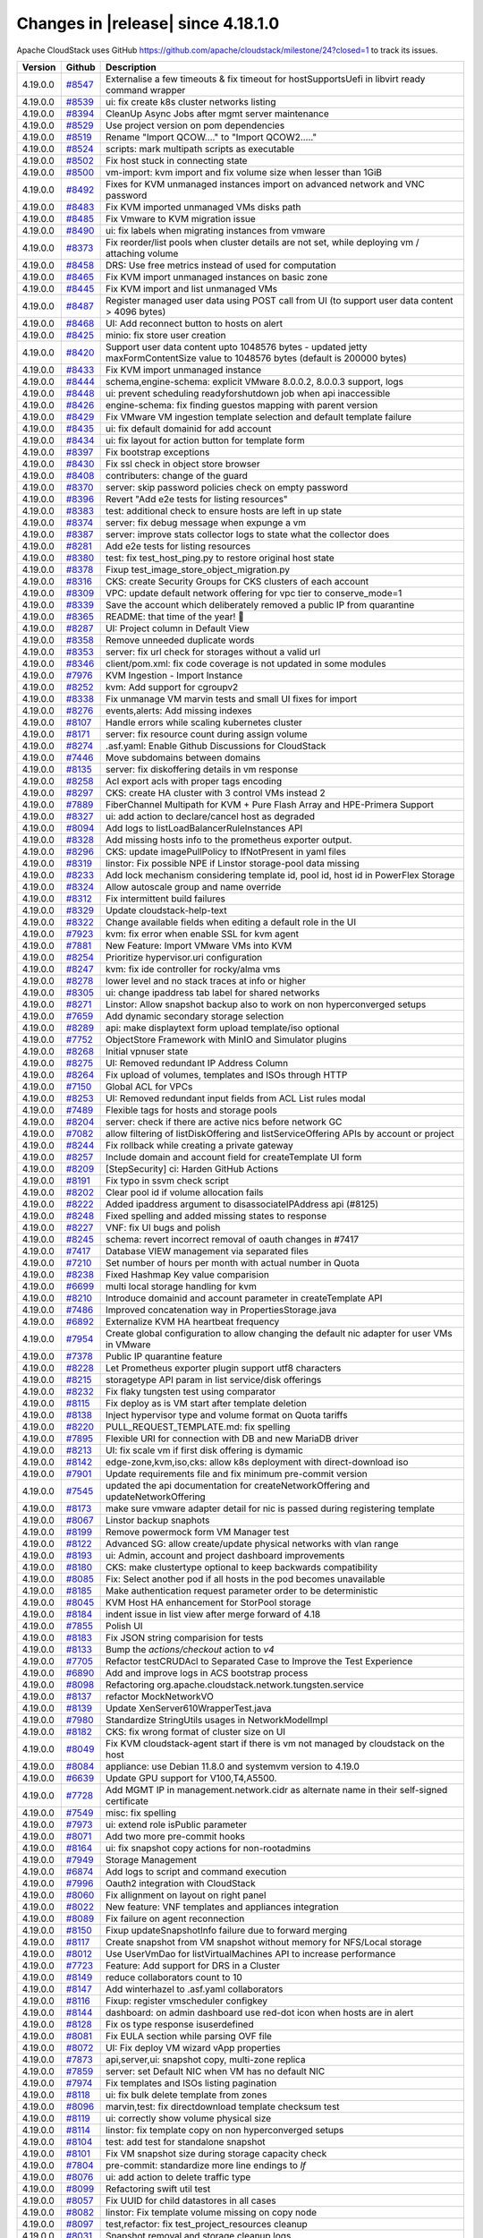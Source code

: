 .. Licensed to the Apache Software Foundation (ASF) under one
   or more contributor license agreements.  See the NOTICE file
   distributed with this work for additional information#
   regarding copyright ownership.  The ASF licenses this file
   to you under the Apache License, Version 2.0 (the
   "License"); you may not use this file except in compliance
   with the License.  You may obtain a copy of the License at
   http://www.apache.org/licenses/LICENSE-2.0
   Unless required by applicable law or agreed to in writing,
   software distributed under the License is distributed on an
   "AS IS" BASIS, WITHOUT WARRANTIES OR CONDITIONS OF ANY
   KIND, either express or implied.  See the License for the
   specific language governing permissions and limitations
   under the License.


Changes in |release| since 4.18.1.0
===================================

Apache CloudStack uses GitHub https://github.com/apache/cloudstack/milestone/24?closed=1
to track its issues.


.. cssclass:: table-striped table-bordered table-hover


+-------------------------+----------+-------------------------------------------------------+
| Version                 | Github   | Description                                           |
+=========================+==========+=======================================================+
| 4.19.0.0                | `#8547`_ | Externalise a few timeouts & fix timeout for          |
|                         |          | hostSupportsUefi in libvirt ready command wrapper     |
+-------------------------+----------+-------------------------------------------------------+
| 4.19.0.0                | `#8539`_ | ui: fix create k8s cluster networks listing           |
+-------------------------+----------+-------------------------------------------------------+
| 4.19.0.0                | `#8394`_ | CleanUp Async Jobs after mgmt server maintenance      |
+-------------------------+----------+-------------------------------------------------------+
| 4.19.0.0                | `#8529`_ | Use project version on pom dependencies               |
+-------------------------+----------+-------------------------------------------------------+
| 4.19.0.0                | `#8519`_ | Rename "Import QCOW...." to "Import QCOW2....."       |
+-------------------------+----------+-------------------------------------------------------+
| 4.19.0.0                | `#8524`_ | scripts: mark multipath scripts as executable         |
+-------------------------+----------+-------------------------------------------------------+
| 4.19.0.0                | `#8502`_ | Fix host stuck in connecting state                    |
+-------------------------+----------+-------------------------------------------------------+
| 4.19.0.0                | `#8500`_ | vm-import: kvm import and fix volume size when lesser |
|                         |          | than 1GiB                                             |
+-------------------------+----------+-------------------------------------------------------+
| 4.19.0.0                | `#8492`_ | Fixes for KVM unmanaged instances import on advanced  |
|                         |          | network and VNC password                              |
+-------------------------+----------+-------------------------------------------------------+
| 4.19.0.0                | `#8483`_ | Fix KVM imported unmanaged VMs disks path             |
+-------------------------+----------+-------------------------------------------------------+
| 4.19.0.0                | `#8485`_ | Fix Vmware to KVM migration issue                     |
+-------------------------+----------+-------------------------------------------------------+
| 4.19.0.0                | `#8490`_ | ui: fix labels when migrating instances from vmware   |
+-------------------------+----------+-------------------------------------------------------+
| 4.19.0.0                | `#8373`_ | Fix reorder/list pools when cluster details are not   |
|                         |          | set, while deploying vm / attaching volume            |
+-------------------------+----------+-------------------------------------------------------+
| 4.19.0.0                | `#8458`_ | DRS: Use free metrics instead of used for computation |
+-------------------------+----------+-------------------------------------------------------+
| 4.19.0.0                | `#8465`_ | Fix KVM import unmanaged instances on basic zone      |
+-------------------------+----------+-------------------------------------------------------+
| 4.19.0.0                | `#8445`_ | Fix KVM import and list unmanaged VMs                 |
+-------------------------+----------+-------------------------------------------------------+
| 4.19.0.0                | `#8487`_ | Register managed user data using POST call from UI    |
|                         |          | (to support user data content > 4096 bytes)           |
+-------------------------+----------+-------------------------------------------------------+
| 4.19.0.0                | `#8468`_ | UI: Add reconnect button to hosts on alert            |
+-------------------------+----------+-------------------------------------------------------+
| 4.19.0.0                | `#8425`_ | minio: fix store user creation                        |
+-------------------------+----------+-------------------------------------------------------+
| 4.19.0.0                | `#8420`_ | Support user data content upto 1048576 bytes -        |
|                         |          | updated jetty maxFormContentSize value to 1048576     |
|                         |          | bytes (default is 200000 bytes)                       |
+-------------------------+----------+-------------------------------------------------------+
| 4.19.0.0                | `#8433`_ | Fix KVM import unmanaged instance                     |
+-------------------------+----------+-------------------------------------------------------+
| 4.19.0.0                | `#8444`_ | schema,engine-schema: explicit VMware 8.0.0.2,        |
|                         |          | 8.0.0.3 support, logs                                 |
+-------------------------+----------+-------------------------------------------------------+
| 4.19.0.0                | `#8448`_ | ui: prevent scheduling readyforshutdown job when api  |
|                         |          | inaccessible                                          |
+-------------------------+----------+-------------------------------------------------------+
| 4.19.0.0                | `#8426`_ | engine-schema: fix finding guestos mapping with       |
|                         |          | parent version                                        |
+-------------------------+----------+-------------------------------------------------------+
| 4.19.0.0                | `#8429`_ | Fix VMware VM ingestion template selection and        |
|                         |          | default template failure                              |
+-------------------------+----------+-------------------------------------------------------+
| 4.19.0.0                | `#8435`_ | ui: fix default domainid for add account              |
+-------------------------+----------+-------------------------------------------------------+
| 4.19.0.0                | `#8434`_ | ui: fix layout for action button for template form    |
+-------------------------+----------+-------------------------------------------------------+
| 4.19.0.0                | `#8397`_ | Fix bootstrap exceptions                              |
+-------------------------+----------+-------------------------------------------------------+
| 4.19.0.0                | `#8430`_ | Fix ssl check in object store browser                 |
+-------------------------+----------+-------------------------------------------------------+
| 4.19.0.0                | `#8408`_ | contributers: change of the guard                     |
+-------------------------+----------+-------------------------------------------------------+
| 4.19.0.0                | `#8370`_ | server: skip password policies check on empty         |
|                         |          | password                                              |
+-------------------------+----------+-------------------------------------------------------+
| 4.19.0.0                | `#8396`_ | Revert "Add e2e tests for listing resources"          |
+-------------------------+----------+-------------------------------------------------------+
| 4.19.0.0                | `#8383`_ | test: additional check to ensure hosts are left in up |
|                         |          | state                                                 |
+-------------------------+----------+-------------------------------------------------------+
| 4.19.0.0                | `#8374`_ | server: fix debug message when expunge a vm           |
+-------------------------+----------+-------------------------------------------------------+
| 4.19.0.0                | `#8387`_ | server: improve stats collector logs to state what    |
|                         |          | the collector does                                    |
+-------------------------+----------+-------------------------------------------------------+
| 4.19.0.0                | `#8281`_ | Add e2e tests for listing resources                   |
+-------------------------+----------+-------------------------------------------------------+
| 4.19.0.0                | `#8380`_ | test: fix test_host_ping.py to restore original host  |
|                         |          | state                                                 |
+-------------------------+----------+-------------------------------------------------------+
| 4.19.0.0                | `#8378`_ | Fixup test_image_store_object_migration.py            |
+-------------------------+----------+-------------------------------------------------------+
| 4.19.0.0                | `#8316`_ | CKS: create Security Groups for CKS clusters of each  |
|                         |          | account                                               |
+-------------------------+----------+-------------------------------------------------------+
| 4.19.0.0                | `#8309`_ | VPC: update default network offering for vpc tier to  |
|                         |          | conserve_mode=1                                       |
+-------------------------+----------+-------------------------------------------------------+
| 4.19.0.0                | `#8339`_ | Save the account which deliberately removed a public  |
|                         |          | IP from quarantine                                    |
+-------------------------+----------+-------------------------------------------------------+
| 4.19.0.0                | `#8365`_ | README: that time of the year! 🎄                     |
+-------------------------+----------+-------------------------------------------------------+
| 4.19.0.0                | `#8287`_ | UI: Project column in Default View                    |
+-------------------------+----------+-------------------------------------------------------+
| 4.19.0.0                | `#8358`_ | Remove unneeded duplicate words                       |
+-------------------------+----------+-------------------------------------------------------+
| 4.19.0.0                | `#8353`_ | server: fix url check for storages without a valid    |
|                         |          | url                                                   |
+-------------------------+----------+-------------------------------------------------------+
| 4.19.0.0                | `#8346`_ | client/pom.xml: fix code coverage is not updated in   |
|                         |          | some modules                                          |
+-------------------------+----------+-------------------------------------------------------+
| 4.19.0.0                | `#7976`_ | KVM Ingestion - Import Instance                       |
+-------------------------+----------+-------------------------------------------------------+
| 4.19.0.0                | `#8252`_ | kvm: Add support for cgroupv2                         |
+-------------------------+----------+-------------------------------------------------------+
| 4.19.0.0                | `#8338`_ | Fix unmanage VM marvin tests and small UI fixes for   |
|                         |          | import                                                |
+-------------------------+----------+-------------------------------------------------------+
| 4.19.0.0                | `#8276`_ | events,alerts: Add missing indexes                    |
+-------------------------+----------+-------------------------------------------------------+
| 4.19.0.0                | `#8107`_ | Handle errors while scaling kubernetes cluster        |
+-------------------------+----------+-------------------------------------------------------+
| 4.19.0.0                | `#8171`_ | server: fix resource count during assign volume       |
+-------------------------+----------+-------------------------------------------------------+
| 4.19.0.0                | `#8274`_ | .asf.yaml: Enable Github Discussions for CloudStack   |
+-------------------------+----------+-------------------------------------------------------+
| 4.19.0.0                | `#7446`_ | Move subdomains between domains                       |
+-------------------------+----------+-------------------------------------------------------+
| 4.19.0.0                | `#8135`_ | server: fix diskoffering details in vm response       |
+-------------------------+----------+-------------------------------------------------------+
| 4.19.0.0                | `#8258`_ | Acl export acls with proper tags encoding             |
+-------------------------+----------+-------------------------------------------------------+
| 4.19.0.0                | `#8297`_ | CKS: create HA cluster with 3 control VMs instead 2   |
+-------------------------+----------+-------------------------------------------------------+
| 4.19.0.0                | `#7889`_ | FiberChannel Multipath for KVM + Pure Flash Array and |
|                         |          | HPE-Primera Support                                   |
+-------------------------+----------+-------------------------------------------------------+
| 4.19.0.0                | `#8327`_ | ui: add action to declare/cancel host as degraded     |
+-------------------------+----------+-------------------------------------------------------+
| 4.19.0.0                | `#8094`_ | Add logs to listLoadBalancerRuleInstances API         |
+-------------------------+----------+-------------------------------------------------------+
| 4.19.0.0                | `#8328`_ | Add missing hosts info to the prometheus exporter     |
|                         |          | output.                                               |
+-------------------------+----------+-------------------------------------------------------+
| 4.19.0.0                | `#8296`_ | CKS: update imagePullPolicy to IfNotPresent in yaml   |
|                         |          | files                                                 |
+-------------------------+----------+-------------------------------------------------------+
| 4.19.0.0                | `#8319`_ | linstor: Fix possible NPE if Linstor storage-pool     |
|                         |          | data missing                                          |
+-------------------------+----------+-------------------------------------------------------+
| 4.19.0.0                | `#8233`_ | Add lock mechanism considering template id, pool id,  |
|                         |          | host id in PowerFlex Storage                          |
+-------------------------+----------+-------------------------------------------------------+
| 4.19.0.0                | `#8324`_ | Allow autoscale group and name override               |
+-------------------------+----------+-------------------------------------------------------+
| 4.19.0.0                | `#8312`_ | Fix intermittent build failures                       |
+-------------------------+----------+-------------------------------------------------------+
| 4.19.0.0                | `#8329`_ | Update cloudstack-help-text                           |
+-------------------------+----------+-------------------------------------------------------+
| 4.19.0.0                | `#8322`_ | Change available fields when editing a default role   |
|                         |          | in the UI                                             |
+-------------------------+----------+-------------------------------------------------------+
| 4.19.0.0                | `#7923`_ | kvm: fix error when enable SSL for kvm agent          |
+-------------------------+----------+-------------------------------------------------------+
| 4.19.0.0                | `#7881`_ | New Feature: Import VMware VMs into KVM               |
+-------------------------+----------+-------------------------------------------------------+
| 4.19.0.0                | `#8254`_ | Prioritize hypervisor.uri configuration               |
+-------------------------+----------+-------------------------------------------------------+
| 4.19.0.0                | `#8247`_ | kvm: fix ide controller for rocky/alma vms            |
+-------------------------+----------+-------------------------------------------------------+
| 4.19.0.0                | `#8278`_ | lower level and no stack traces at info or higher     |
+-------------------------+----------+-------------------------------------------------------+
| 4.19.0.0                | `#8305`_ | ui: change ipaddress tab label for shared networks    |
+-------------------------+----------+-------------------------------------------------------+
| 4.19.0.0                | `#8271`_ | Linstor: Allow snapshot backup also to work on non    |
|                         |          | hyperconverged setups                                 |
+-------------------------+----------+-------------------------------------------------------+
| 4.19.0.0                | `#7659`_ | Add dynamic secondary storage selection               |
+-------------------------+----------+-------------------------------------------------------+
| 4.19.0.0                | `#8289`_ | api: make displaytext form upload template/iso        |
|                         |          | optional                                              |
+-------------------------+----------+-------------------------------------------------------+
| 4.19.0.0                | `#7752`_ | ObjectStore Framework with MinIO and Simulator        |
|                         |          | plugins                                               |
+-------------------------+----------+-------------------------------------------------------+
| 4.19.0.0                | `#8268`_ | Initial vpnuser state                                 |
+-------------------------+----------+-------------------------------------------------------+
| 4.19.0.0                | `#8275`_ | UI: Removed redundant IP Address Column               |
+-------------------------+----------+-------------------------------------------------------+
| 4.19.0.0                | `#8264`_ | Fix upload of volumes, templates and ISOs through     |
|                         |          | HTTP                                                  |
+-------------------------+----------+-------------------------------------------------------+
| 4.19.0.0                | `#7150`_ | Global ACL for VPCs                                   |
+-------------------------+----------+-------------------------------------------------------+
| 4.19.0.0                | `#8253`_ | UI: Removed redundant input fields from ACL List      |
|                         |          | rules modal                                           |
+-------------------------+----------+-------------------------------------------------------+
| 4.19.0.0                | `#7489`_ | Flexible tags for hosts and storage pools             |
+-------------------------+----------+-------------------------------------------------------+
| 4.19.0.0                | `#8204`_ | server: check if there are active nics before network |
|                         |          | GC                                                    |
+-------------------------+----------+-------------------------------------------------------+
| 4.19.0.0                | `#7082`_ | allow filtering of listDiskOffering and               |
|                         |          | listServiceOffering APIs by account or project        |
+-------------------------+----------+-------------------------------------------------------+
| 4.19.0.0                | `#8244`_ | Fix rollback while creating a private gateway         |
+-------------------------+----------+-------------------------------------------------------+
| 4.19.0.0                | `#8257`_ | Include domain and account field for createTemplate   |
|                         |          | UI form                                               |
+-------------------------+----------+-------------------------------------------------------+
| 4.19.0.0                | `#8209`_ | [StepSecurity] ci: Harden GitHub Actions              |
+-------------------------+----------+-------------------------------------------------------+
| 4.19.0.0                | `#8191`_ | Fix typo in ssvm check script                         |
+-------------------------+----------+-------------------------------------------------------+
| 4.19.0.0                | `#8202`_ | Clear pool id if volume allocation fails              |
+-------------------------+----------+-------------------------------------------------------+
| 4.19.0.0                | `#8222`_ | Added ipaddress argument to disassociateIPAddress api |
|                         |          | (#8125)                                               |
+-------------------------+----------+-------------------------------------------------------+
| 4.19.0.0                | `#8248`_ | Fixed spelling and added missing states to response   |
+-------------------------+----------+-------------------------------------------------------+
| 4.19.0.0                | `#8227`_ | VNF: fix UI bugs and polish                           |
+-------------------------+----------+-------------------------------------------------------+
| 4.19.0.0                | `#8245`_ | schema: revert incorrect removal of oauth changes in  |
|                         |          | #7417                                                 |
+-------------------------+----------+-------------------------------------------------------+
| 4.19.0.0                | `#7417`_ | Database VIEW management via separated files          |
+-------------------------+----------+-------------------------------------------------------+
| 4.19.0.0                | `#7210`_ | Set number of hours per month with actual number in   |
|                         |          | Quota                                                 |
+-------------------------+----------+-------------------------------------------------------+
| 4.19.0.0                | `#8238`_ | Fixed Hashmap Key value comparision                   |
+-------------------------+----------+-------------------------------------------------------+
| 4.19.0.0                | `#6699`_ | multi local storage handling for kvm                  |
+-------------------------+----------+-------------------------------------------------------+
| 4.19.0.0                | `#8210`_ | Introduce domainid and account parameter in           |
|                         |          | createTemplate API                                    |
+-------------------------+----------+-------------------------------------------------------+
| 4.19.0.0                | `#7486`_ | Improved concatenation way in PropertiesStorage.java  |
+-------------------------+----------+-------------------------------------------------------+
| 4.19.0.0                | `#6892`_ | Externalize KVM HA heartbeat frequency                |
+-------------------------+----------+-------------------------------------------------------+
| 4.19.0.0                | `#7954`_ | Create global configuration to allow changing the     |
|                         |          | default nic adapter for user VMs in VMware            |
+-------------------------+----------+-------------------------------------------------------+
| 4.19.0.0                | `#7378`_ | Public IP quarantine feature                          |
+-------------------------+----------+-------------------------------------------------------+
| 4.19.0.0                | `#8228`_ | Let Prometheus exporter plugin support utf8           |
|                         |          | characters                                            |
+-------------------------+----------+-------------------------------------------------------+
| 4.19.0.0                | `#8215`_ | storagetype API param in list service/disk offerings  |
+-------------------------+----------+-------------------------------------------------------+
| 4.19.0.0                | `#8232`_ | Fix flaky tungsten test using comparator              |
+-------------------------+----------+-------------------------------------------------------+
| 4.19.0.0                | `#8115`_ | Fix deploy as is VM start after template deletion     |
+-------------------------+----------+-------------------------------------------------------+
| 4.19.0.0                | `#8138`_ | Inject hypervisor type and volume format on Quota     |
|                         |          | tariffs                                               |
+-------------------------+----------+-------------------------------------------------------+
| 4.19.0.0                | `#8220`_ | PULL_REQUEST_TEMPLATE.md: fix spelling                |
+-------------------------+----------+-------------------------------------------------------+
| 4.19.0.0                | `#7895`_ | Flexible URI for connection with DB and new MariaDB   |
|                         |          | driver                                                |
+-------------------------+----------+-------------------------------------------------------+
| 4.19.0.0                | `#8213`_ | UI: fix scale vm if first disk offering is dymamic    |
+-------------------------+----------+-------------------------------------------------------+
| 4.19.0.0                | `#8142`_ | edge-zone,kvm,iso,cks: allow k8s deployment with      |
|                         |          | direct-download iso                                   |
+-------------------------+----------+-------------------------------------------------------+
| 4.19.0.0                | `#7901`_ | Update requirements file and fix minimum pre-commit   |
|                         |          | version                                               |
+-------------------------+----------+-------------------------------------------------------+
| 4.19.0.0                | `#7545`_ | updated the api documentation for                     |
|                         |          | createNetworkOffering and updateNetworkOffering       |
+-------------------------+----------+-------------------------------------------------------+
| 4.19.0.0                | `#8173`_ | make sure vmware adapter detail for nic is passed     |
|                         |          | during registering template                           |
+-------------------------+----------+-------------------------------------------------------+
| 4.19.0.0                | `#8067`_ | Linstor backup snaphots                               |
+-------------------------+----------+-------------------------------------------------------+
| 4.19.0.0                | `#8199`_ | Remove powermock form VM Manager test                 |
+-------------------------+----------+-------------------------------------------------------+
| 4.19.0.0                | `#8122`_ | Advanced SG: allow create/update physical networks    |
|                         |          | with vlan range                                       |
+-------------------------+----------+-------------------------------------------------------+
| 4.19.0.0                | `#8193`_ | ui: Admin, account and project dashboard improvements |
+-------------------------+----------+-------------------------------------------------------+
| 4.19.0.0                | `#8180`_ | CKS: make clustertype optional to keep backwards      |
|                         |          | compatibility                                         |
+-------------------------+----------+-------------------------------------------------------+
| 4.19.0.0                | `#8085`_ | Fix: Select another pod if all hosts in the pod       |
|                         |          | becomes unavailable                                   |
+-------------------------+----------+-------------------------------------------------------+
| 4.19.0.0                | `#8185`_ | Make authentication request parameter order to be     |
|                         |          | deterministic                                         |
+-------------------------+----------+-------------------------------------------------------+
| 4.19.0.0                | `#8045`_ | KVM Host HA enhancement for StorPool storage          |
+-------------------------+----------+-------------------------------------------------------+
| 4.19.0.0                | `#8184`_ | indent issue in list view after merge forward of 4.18 |
+-------------------------+----------+-------------------------------------------------------+
| 4.19.0.0                | `#7855`_ | Polish UI                                             |
+-------------------------+----------+-------------------------------------------------------+
| 4.19.0.0                | `#8183`_ | Fix JSON string comparision for tests                 |
+-------------------------+----------+-------------------------------------------------------+
| 4.19.0.0                | `#8133`_ | Bump the `actions/checkout` action to `v4`            |
+-------------------------+----------+-------------------------------------------------------+
| 4.19.0.0                | `#7705`_ | Refactor testCRUDAcl to Separated Case to Improve the |
|                         |          | Test Experience                                       |
+-------------------------+----------+-------------------------------------------------------+
| 4.19.0.0                | `#6890`_ | Add and improve logs in ACS bootstrap process         |
+-------------------------+----------+-------------------------------------------------------+
| 4.19.0.0                | `#8098`_ | Refactoring                                           |
|                         |          | org.apache.cloudstack.network.tungsten.service        |
+-------------------------+----------+-------------------------------------------------------+
| 4.19.0.0                | `#8137`_ | refactor MockNetworkVO                                |
+-------------------------+----------+-------------------------------------------------------+
| 4.19.0.0                | `#8139`_ | Update XenServer610WrapperTest.java                   |
+-------------------------+----------+-------------------------------------------------------+
| 4.19.0.0                | `#7980`_ | Standardize StringUtils usages in NetworkModelImpl    |
+-------------------------+----------+-------------------------------------------------------+
| 4.19.0.0                | `#8182`_ | CKS: fix wrong format of cluster size on UI           |
+-------------------------+----------+-------------------------------------------------------+
| 4.19.0.0                | `#8049`_ | Fix KVM cloudstack-agent start if there is vm not     |
|                         |          | managed by cloudstack on the host                     |
+-------------------------+----------+-------------------------------------------------------+
| 4.19.0.0                | `#8084`_ | appliance: use Debian 11.8.0 and systemvm version to  |
|                         |          | 4.19.0                                                |
+-------------------------+----------+-------------------------------------------------------+
| 4.19.0.0                | `#6639`_ | Update GPU support for V100,T4,A5500.                 |
+-------------------------+----------+-------------------------------------------------------+
| 4.19.0.0                | `#7728`_ | Add MGMT IP in management.network.cidr as alternate   |
|                         |          | name in their self-signed certificate                 |
+-------------------------+----------+-------------------------------------------------------+
| 4.19.0.0                | `#7549`_ | misc: fix spelling                                    |
+-------------------------+----------+-------------------------------------------------------+
| 4.19.0.0                | `#7973`_ | ui: extend role isPublic parameter                    |
+-------------------------+----------+-------------------------------------------------------+
| 4.19.0.0                | `#8071`_ | Add two more pre-commit hooks                         |
+-------------------------+----------+-------------------------------------------------------+
| 4.19.0.0                | `#8164`_ | ui: fix snapshot copy actions for non-rootadmins      |
+-------------------------+----------+-------------------------------------------------------+
| 4.19.0.0                | `#7949`_ | Storage Management                                    |
+-------------------------+----------+-------------------------------------------------------+
| 4.19.0.0                | `#6874`_ | Add logs to script and command execution              |
+-------------------------+----------+-------------------------------------------------------+
| 4.19.0.0                | `#7996`_ | Oauth2 integration with CloudStack                    |
+-------------------------+----------+-------------------------------------------------------+
| 4.19.0.0                | `#8060`_ | Fix allignment on layout on right panel               |
+-------------------------+----------+-------------------------------------------------------+
| 4.19.0.0                | `#8022`_ | New feature: VNF templates and appliances integration |
+-------------------------+----------+-------------------------------------------------------+
| 4.19.0.0                | `#8089`_ | Fix failure on agent reconnection                     |
+-------------------------+----------+-------------------------------------------------------+
| 4.19.0.0                | `#8150`_ | Fixup updateSnapshotInfo failure due to forward       |
|                         |          | merging                                               |
+-------------------------+----------+-------------------------------------------------------+
| 4.19.0.0                | `#8117`_ | Create snapshot from VM snapshot without memory for   |
|                         |          | NFS/Local storage                                     |
+-------------------------+----------+-------------------------------------------------------+
| 4.19.0.0                | `#8012`_ | Use UserVmDao for listVirtualMachines API to increase |
|                         |          | performance                                           |
+-------------------------+----------+-------------------------------------------------------+
| 4.19.0.0                | `#7723`_ | Feature: Add support for DRS in a Cluster             |
+-------------------------+----------+-------------------------------------------------------+
| 4.19.0.0                | `#8149`_ | reduce collaborators count to 10                      |
+-------------------------+----------+-------------------------------------------------------+
| 4.19.0.0                | `#8147`_ | Add winterhazel to .asf.yaml collaborators            |
+-------------------------+----------+-------------------------------------------------------+
| 4.19.0.0                | `#8116`_ | Fixup: register vmscheduler configkey                 |
+-------------------------+----------+-------------------------------------------------------+
| 4.19.0.0                | `#8144`_ | dashboard: on admin dashboard use red-dot icon when   |
|                         |          | hosts are in alert                                    |
+-------------------------+----------+-------------------------------------------------------+
| 4.19.0.0                | `#8128`_ | Fix os type response isuserdefined                    |
+-------------------------+----------+-------------------------------------------------------+
| 4.19.0.0                | `#8081`_ | Fix EULA section while parsing OVF file               |
+-------------------------+----------+-------------------------------------------------------+
| 4.19.0.0                | `#8072`_ | UI: Fix deploy VM wizard vApp properties              |
+-------------------------+----------+-------------------------------------------------------+
| 4.19.0.0                | `#7873`_ | api,server,ui: snapshot copy, multi-zone replica      |
+-------------------------+----------+-------------------------------------------------------+
| 4.19.0.0                | `#7859`_ | server: set Default NIC when VM has no default NIC    |
+-------------------------+----------+-------------------------------------------------------+
| 4.19.0.0                | `#7974`_ | Fix templates and ISOs listing pagination             |
+-------------------------+----------+-------------------------------------------------------+
| 4.19.0.0                | `#8118`_ | ui: fix bulk delete template from zones               |
+-------------------------+----------+-------------------------------------------------------+
| 4.19.0.0                | `#8096`_ | marvin,test: fix directdownload template checksum     |
|                         |          | test                                                  |
+-------------------------+----------+-------------------------------------------------------+
| 4.19.0.0                | `#8119`_ | ui: correctly show volume physical size               |
+-------------------------+----------+-------------------------------------------------------+
| 4.19.0.0                | `#8114`_ | linstor: fix template copy on non hyperconverged      |
|                         |          | setups                                                |
+-------------------------+----------+-------------------------------------------------------+
| 4.19.0.0                | `#8104`_ | test: add test for standalone snapshot                |
+-------------------------+----------+-------------------------------------------------------+
| 4.19.0.0                | `#8101`_ | Fix VM snapshot size during storage capacity check    |
+-------------------------+----------+-------------------------------------------------------+
| 4.19.0.0                | `#7804`_ | pre-commit: standardize more line endings to `lf`     |
+-------------------------+----------+-------------------------------------------------------+
| 4.19.0.0                | `#8076`_ | ui: add action to delete traffic type                 |
+-------------------------+----------+-------------------------------------------------------+
| 4.19.0.0                | `#8099`_ | Refactoring swift util test                           |
+-------------------------+----------+-------------------------------------------------------+
| 4.19.0.0                | `#8057`_ | Fix UUID for child datastores in all cases            |
+-------------------------+----------+-------------------------------------------------------+
| 4.19.0.0                | `#8082`_ | linstor: Fix template volume missing on copy node     |
+-------------------------+----------+-------------------------------------------------------+
| 4.19.0.0                | `#8097`_ | test,refactor: fix test_project_resources cleanup     |
+-------------------------+----------+-------------------------------------------------------+
| 4.19.0.0                | `#8031`_ | Snapshot removal and storage cleanup logs             |
+-------------------------+----------+-------------------------------------------------------+
| 4.19.0.0                | `#8093`_ | kvm: fix direct download template size                |
+-------------------------+----------+-------------------------------------------------------+
| 4.19.0.0                | `#8019`_ | Update pom.xml reflections version                    |
+-------------------------+----------+-------------------------------------------------------+
| 4.19.0.0                | `#6863`_ | Add option to define password during password reset   |
+-------------------------+----------+-------------------------------------------------------+
| 4.19.0.0                | `#7386`_ | Add domainpath to listnetwork and UI network tab      |
+-------------------------+----------+-------------------------------------------------------+
| 4.19.0.0                | `#6947`_ | Allow password definition during VM deploy            |
+-------------------------+----------+-------------------------------------------------------+
| 4.19.0.0                | `#7977`_ | Run ResourceCountCheckTask only in the longest        |
|                         |          | running management server                             |
+-------------------------+----------+-------------------------------------------------------+
| 4.19.0.0                | `#7606`_ | vm-import: fix stopped managed vms listing in         |
|                         |          | unmanaged instances                                   |
+-------------------------+----------+-------------------------------------------------------+
| 4.19.0.0                | `#8066`_ | Fix NPE if global setting implicit.host.tags is set   |
|                         |          | to null                                               |
+-------------------------+----------+-------------------------------------------------------+
| 4.19.0.0                | `#8062`_ | storage: allow VM snapshots without memory for KVM    |
|                         |          | when global setting allows                            |
+-------------------------+----------+-------------------------------------------------------+
| 4.19.0.0                | `#8075`_ | ui: update vm deploy form iso label                   |
+-------------------------+----------+-------------------------------------------------------+
| 4.19.0.0                | `#8065`_ | Fix non admin logouts                                 |
+-------------------------+----------+-------------------------------------------------------+
| 4.19.0.0                | `#8069`_ | ui: update dashboard screenshot for README            |
+-------------------------+----------+-------------------------------------------------------+
| 4.19.0.0                | `#8058`_ | .github: run Sonar Check only on PRs from             |
|                         |          | apache/cloudstack branches                            |
+-------------------------+----------+-------------------------------------------------------+
| 4.19.0.0                | `#7605`_ | Format quota email currency values                    |
+-------------------------+----------+-------------------------------------------------------+
| 4.19.0.0                | `#7731`_ | Default value of force should be false for template   |
|                         |          | delete operation                                      |
+-------------------------+----------+-------------------------------------------------------+
| 4.19.0.0                | `#8048`_ | systemvm: remove config in /etc/pam.d/systemd-user to |
|                         |          | fix user@0.service                                    |
+-------------------------+----------+-------------------------------------------------------+
| 4.19.0.0                | `#7883`_ | pre-commit: add hook `check-merge-conflict`           |
+-------------------------+----------+-------------------------------------------------------+
| 4.19.0.0                | `#7811`_ | Enable four more `flake8` rules                       |
+-------------------------+----------+-------------------------------------------------------+
| 4.19.0.0                | `#8046`_ | UI: Fix sorter across different components            |
+-------------------------+----------+-------------------------------------------------------+
| 4.19.0.0                | `#7672`_ | [cleanup] Deleted file FakeDhcpSnooper.java and       |
|                         |          | DhcpSnooper.java                                      |
+-------------------------+----------+-------------------------------------------------------+
| 4.19.0.0                | `#8029`_ | Improve template download error message               |
+-------------------------+----------+-------------------------------------------------------+
| 4.19.0.0                | `#6887`_ | user-shared networks: fix few issues                  |
+-------------------------+----------+-------------------------------------------------------+
| 4.19.0.0                | `#7956`_ | UI: Admin, account and project dashboard improvements |
+-------------------------+----------+-------------------------------------------------------+
| 4.19.0.0                | `#8025`_ | Ensure getCapacityState() is not called for hosts in  |
|                         |          | maintenance                                           |
+-------------------------+----------+-------------------------------------------------------+
| 4.19.0.0                | `#8041`_ | Fix: Convert volume to another directory instead of   |
|                         |          | copying it while taking volume snapshots on KVM       |
+-------------------------+----------+-------------------------------------------------------+
| 4.19.0.0                | `#7953`_ | systemvm: check if patchfile exists and is valid      |
|                         |          | tarball before patching                               |
+-------------------------+----------+-------------------------------------------------------+
| 4.19.0.0                | `#7987`_ | KVM Agent config to reserve dom0 CPUs                 |
+-------------------------+----------+-------------------------------------------------------+
| 4.19.0.0                | `#7225`_ | [Veeam] Don't interrupt backup syncronization         |
+-------------------------+----------+-------------------------------------------------------+
| 4.19.0.0                | `#8036`_ | Add extra checks for test_vm_schedule to avoid        |
|                         |          | intermittent failures                                 |
+-------------------------+----------+-------------------------------------------------------+
| 4.19.0.0                | `#7088`_ | cleanups as suggested by errorprone                   |
+-------------------------+----------+-------------------------------------------------------+
| 4.19.0.0                | `#8028`_ | ui: add button in zone physical network list          |
+-------------------------+----------+-------------------------------------------------------+
| 4.19.0.0                | `#8035`_ | We need people to do better testing                   |
+-------------------------+----------+-------------------------------------------------------+
| 4.19.0.0                | `#8020`_ | server: fix mysql error when list Shared templates    |
|                         |          | for projects                                          |
+-------------------------+----------+-------------------------------------------------------+
| 4.19.0.0                | `#7931`_ | load (domains) continuously in dropdown boxes         |
+-------------------------+----------+-------------------------------------------------------+
| 4.19.0.0                | `#7952`_ | linstor: resize root disk on offerings with different |
|                         |          | size                                                  |
+-------------------------+----------+-------------------------------------------------------+
| 4.19.0.0                | `#7983`_ | cleanup: remove unused class                          |
|                         |          | org.apache.cloudstack.network.NetworkOrchestrator     |
+-------------------------+----------+-------------------------------------------------------+
| 4.19.0.0                | `#7213`_ | Improve logs in UnmanagedVMsManagerImpl class         |
+-------------------------+----------+-------------------------------------------------------+
| 4.19.0.0                | `#8002`_ | fix: cleanup directory if empty after removal of      |
|                         |          | snapshot                                              |
+-------------------------+----------+-------------------------------------------------------+
| 4.19.0.0                | `#7984`_ | removal of unused interfaces                          |
+-------------------------+----------+-------------------------------------------------------+
| 4.19.0.0                | `#7868`_ | Removed state for removed accounts                    |
+-------------------------+----------+-------------------------------------------------------+
| 4.19.0.0                | `#6812`_ | Normalize encryption on global configurations values  |
+-------------------------+----------+-------------------------------------------------------+
| 4.19.0.0                | `#7985`_ | ui: allow copying password from notification          |
+-------------------------+----------+-------------------------------------------------------+
| 4.19.0.0                | `#7212`_ | Improve logs when searching one storage pool to       |
|                         |          | allocate a new volume                                 |
+-------------------------+----------+-------------------------------------------------------+
| 4.19.0.0                | `#7211`_ | Improve logs in NfsSecondaryStorageResource class     |
+-------------------------+----------+-------------------------------------------------------+
| 4.19.0.0                | `#8017`_ | mvn: fix userdata dependency version                  |
+-------------------------+----------+-------------------------------------------------------+
| 4.19.0.0                | `#7858`_ | Keep deleted projects name                            |
+-------------------------+----------+-------------------------------------------------------+
| 4.19.0.0                | `#7938`_ | Add Service Offering to listSystemVMs and fix link    |
|                         |          | from VR to its offering                               |
+-------------------------+----------+-------------------------------------------------------+
| 4.19.0.0                | `#7989`_ | Improve the description of config                     |
|                         |          | password.policy.minimum.digits                        |
+-------------------------+----------+-------------------------------------------------------+
| 4.19.0.0                | `#8004`_ | Fix the poll for the API ReadyForShutdown even after  |
|                         |          | logout                                                |
+-------------------------+----------+-------------------------------------------------------+
| 4.19.0.0                | `#7963`_ | Trigger out of band VM state update via libvirt event |
|                         |          | when VM stops                                         |
+-------------------------+----------+-------------------------------------------------------+
| 4.19.0.0                | `#7948`_ | Use direct download timeout configs for URL check     |
|                         |          | during registerTemplate                               |
+-------------------------+----------+-------------------------------------------------------+
| 4.19.0.0                | `#7979`_ | LibvirtServerDiscoverer should only process added     |
|                         |          | hosts relevant to hypervisor type                     |
+-------------------------+----------+-------------------------------------------------------+
| 4.19.0.0                | `#8009`_ | Fix tests on CS build when cloudstack-management      |
|                         |          | service is running                                    |
+-------------------------+----------+-------------------------------------------------------+
| 4.19.0.0                | `#7991`_ | Fix style for LibvirtComputingResource variable names |
|                         |          | and its dependencies                                  |
+-------------------------+----------+-------------------------------------------------------+
| 4.19.0.0                | `#8007`_ | Added JoaoJandre to .asf.yaml                         |
+-------------------------+----------+-------------------------------------------------------+
| 4.19.0.0                | `#8006`_ | Added SadiJr to .asf.yaml collaborators               |
+-------------------------+----------+-------------------------------------------------------+
| 4.19.0.0                | `#8005`_ | Added GaOrtiga to .asf.yaml collaborators             |
+-------------------------+----------+-------------------------------------------------------+
| 4.19.0.0                | `#8003`_ | Added BryanMLima to .asf.yaml                         |
+-------------------------+----------+-------------------------------------------------------+
| 4.19.0.0                | `#7982`_ | VR: remove apache2 config for removed VPC tiers       |
+-------------------------+----------+-------------------------------------------------------+
| 4.19.0.0                | `#7995`_ | contributor-howto                                     |
+-------------------------+----------+-------------------------------------------------------+
| 4.19.0.0                | `#8000`_ | Remove powermock from pom.xml                         |
+-------------------------+----------+-------------------------------------------------------+
| 4.19.0.0                | `#8001`_ | fix units labels for max storage of volume            |
+-------------------------+----------+-------------------------------------------------------+
| 4.19.0.0                | `#7964`_ | Allow configkey to set 'cloud-name' cloud-init        |
|                         |          | metadata                                              |
+-------------------------+----------+-------------------------------------------------------+
| 4.19.0.0                | `#7972`_ | Fix 2FA becoming enabled when the user inputs the     |
|                         |          | wrong code during setup                               |
+-------------------------+----------+-------------------------------------------------------+
| 4.19.0.0                | `#7958`_ | VR live patching: Allow live patch of VPC VRs even if |
|                         |          | networks are in allocated / shutdown state            |
+-------------------------+----------+-------------------------------------------------------+
| 4.19.0.0                | `#7997`_ | Fixup CheckedReservationTest                          |
+-------------------------+----------+-------------------------------------------------------+
| 4.19.0.0                | `#7878`_ | Publish event for VM.STOP when out of band stop is    |
|                         |          | detected                                              |
+-------------------------+----------+-------------------------------------------------------+
| 4.19.0.0                | `#7645`_ | api: remove powermock from tests                      |
+-------------------------+----------+-------------------------------------------------------+
| 4.19.0.0                | `#7988`_ | Remove powermock from engine/storage/configdrive      |
+-------------------------+----------+-------------------------------------------------------+
| 4.19.0.0                | `#7986`_ | Remove powermock from server                          |
+-------------------------+----------+-------------------------------------------------------+
| 4.19.0.0                | `#7975`_ | remove powermock from engine                          |
+-------------------------+----------+-------------------------------------------------------+
| 4.19.0.0                | `#7978`_ | Remove powermock from core                            |
+-------------------------+----------+-------------------------------------------------------+
| 4.19.0.0                | `#6925`_ | Add and improve logs in snapshot scheduling           |
+-------------------------+----------+-------------------------------------------------------+
| 4.19.0.0                | `#7915`_ | ldap trust map cleanup on domain delete               |
+-------------------------+----------+-------------------------------------------------------+
| 4.19.0.0                | `#7959`_ | upgrade: fix upgrade from 4.18.1.0 to                 |
|                         |          | 4.18.2.0-SNAPSHOT                                     |
+-------------------------+----------+-------------------------------------------------------+
| 4.19.0.0                | `#7782`_ | Fix issues in VM Scheduler                            |
+-------------------------+----------+-------------------------------------------------------+
| 4.19.0.0                | `#7850`_ | Remove unneeded duplicate words                       |
+-------------------------+----------+-------------------------------------------------------+
| 4.19.0.0                | `#7955`_ | Increase reserve on ScaleIO disk formatting for       |
|                         |          | fragmentation                                         |
+-------------------------+----------+-------------------------------------------------------+
| 4.19.0.0                | `#7784`_ | Generate coverage for Simulator based integration     |
|                         |          | tests & ui tests in github actions                    |
+-------------------------+----------+-------------------------------------------------------+
| 4.19.0.0                | `#7941`_ | Allow editing of host and storage tags of system      |
|                         |          | offerings in the UI                                   |
+-------------------------+----------+-------------------------------------------------------+
| 4.19.0.0                | `#7939`_ | UI: Fix user role login due to missing API access on  |
|                         |          | custom hypervisor name                                |
+-------------------------+----------+-------------------------------------------------------+
| 4.19.0.0                | `#7892`_ | Fix listLoadBalancerRuleInstances api call            |
+-------------------------+----------+-------------------------------------------------------+

258 Issues listed

.. _`#8547`: https://github.com/apache/cloudstack/pull/8547
.. _`#8539`: https://github.com/apache/cloudstack/pull/8539
.. _`#8394`: https://github.com/apache/cloudstack/pull/8394
.. _`#8529`: https://github.com/apache/cloudstack/pull/8529
.. _`#8519`: https://github.com/apache/cloudstack/pull/8519
.. _`#8524`: https://github.com/apache/cloudstack/pull/8524
.. _`#8502`: https://github.com/apache/cloudstack/pull/8502
.. _`#8500`: https://github.com/apache/cloudstack/pull/8500
.. _`#8492`: https://github.com/apache/cloudstack/pull/8492
.. _`#8483`: https://github.com/apache/cloudstack/pull/8483
.. _`#8485`: https://github.com/apache/cloudstack/pull/8485
.. _`#8490`: https://github.com/apache/cloudstack/pull/8490
.. _`#8373`: https://github.com/apache/cloudstack/pull/8373
.. _`#8458`: https://github.com/apache/cloudstack/pull/8458
.. _`#8465`: https://github.com/apache/cloudstack/pull/8465
.. _`#8445`: https://github.com/apache/cloudstack/pull/8445
.. _`#8487`: https://github.com/apache/cloudstack/pull/8487
.. _`#8468`: https://github.com/apache/cloudstack/pull/8468
.. _`#8425`: https://github.com/apache/cloudstack/pull/8425
.. _`#8420`: https://github.com/apache/cloudstack/pull/8420
.. _`#8433`: https://github.com/apache/cloudstack/pull/8433
.. _`#8444`: https://github.com/apache/cloudstack/pull/8444
.. _`#8448`: https://github.com/apache/cloudstack/pull/8448
.. _`#8426`: https://github.com/apache/cloudstack/pull/8426
.. _`#8429`: https://github.com/apache/cloudstack/pull/8429
.. _`#8435`: https://github.com/apache/cloudstack/pull/8435
.. _`#8434`: https://github.com/apache/cloudstack/pull/8434
.. _`#8397`: https://github.com/apache/cloudstack/pull/8397
.. _`#8430`: https://github.com/apache/cloudstack/pull/8430
.. _`#8408`: https://github.com/apache/cloudstack/pull/8408
.. _`#8370`: https://github.com/apache/cloudstack/pull/8370
.. _`#8396`: https://github.com/apache/cloudstack/pull/8396
.. _`#8383`: https://github.com/apache/cloudstack/pull/8383
.. _`#8374`: https://github.com/apache/cloudstack/pull/8374
.. _`#8387`: https://github.com/apache/cloudstack/pull/8387
.. _`#8281`: https://github.com/apache/cloudstack/pull/8281
.. _`#8380`: https://github.com/apache/cloudstack/pull/8380
.. _`#8378`: https://github.com/apache/cloudstack/pull/8378
.. _`#8316`: https://github.com/apache/cloudstack/pull/8316
.. _`#8309`: https://github.com/apache/cloudstack/pull/8309
.. _`#8339`: https://github.com/apache/cloudstack/pull/8339
.. _`#8365`: https://github.com/apache/cloudstack/pull/8365
.. _`#8287`: https://github.com/apache/cloudstack/pull/8287
.. _`#8358`: https://github.com/apache/cloudstack/pull/8358
.. _`#8353`: https://github.com/apache/cloudstack/pull/8353
.. _`#8346`: https://github.com/apache/cloudstack/pull/8346
.. _`#7976`: https://github.com/apache/cloudstack/pull/7976
.. _`#8252`: https://github.com/apache/cloudstack/pull/8252
.. _`#8338`: https://github.com/apache/cloudstack/pull/8338
.. _`#8276`: https://github.com/apache/cloudstack/pull/8276
.. _`#8107`: https://github.com/apache/cloudstack/pull/8107
.. _`#8171`: https://github.com/apache/cloudstack/pull/8171
.. _`#8274`: https://github.com/apache/cloudstack/pull/8274
.. _`#7446`: https://github.com/apache/cloudstack/pull/7446
.. _`#8135`: https://github.com/apache/cloudstack/pull/8135
.. _`#8258`: https://github.com/apache/cloudstack/pull/8258
.. _`#8297`: https://github.com/apache/cloudstack/pull/8297
.. _`#7889`: https://github.com/apache/cloudstack/pull/7889
.. _`#8327`: https://github.com/apache/cloudstack/pull/8327
.. _`#8094`: https://github.com/apache/cloudstack/pull/8094
.. _`#8328`: https://github.com/apache/cloudstack/pull/8328
.. _`#8296`: https://github.com/apache/cloudstack/pull/8296
.. _`#8319`: https://github.com/apache/cloudstack/pull/8319
.. _`#8233`: https://github.com/apache/cloudstack/pull/8233
.. _`#8324`: https://github.com/apache/cloudstack/pull/8324
.. _`#8312`: https://github.com/apache/cloudstack/pull/8312
.. _`#8329`: https://github.com/apache/cloudstack/pull/8329
.. _`#8322`: https://github.com/apache/cloudstack/pull/8322
.. _`#7923`: https://github.com/apache/cloudstack/pull/7923
.. _`#7881`: https://github.com/apache/cloudstack/pull/7881
.. _`#8254`: https://github.com/apache/cloudstack/pull/8254
.. _`#8247`: https://github.com/apache/cloudstack/pull/8247
.. _`#8278`: https://github.com/apache/cloudstack/pull/8278
.. _`#8305`: https://github.com/apache/cloudstack/pull/8305
.. _`#8271`: https://github.com/apache/cloudstack/pull/8271
.. _`#7659`: https://github.com/apache/cloudstack/pull/7659
.. _`#8289`: https://github.com/apache/cloudstack/pull/8289
.. _`#7752`: https://github.com/apache/cloudstack/pull/7752
.. _`#8268`: https://github.com/apache/cloudstack/pull/8268
.. _`#8275`: https://github.com/apache/cloudstack/pull/8275
.. _`#8264`: https://github.com/apache/cloudstack/pull/8264
.. _`#7150`: https://github.com/apache/cloudstack/pull/7150
.. _`#8253`: https://github.com/apache/cloudstack/pull/8253
.. _`#7489`: https://github.com/apache/cloudstack/pull/7489
.. _`#8204`: https://github.com/apache/cloudstack/pull/8204
.. _`#7082`: https://github.com/apache/cloudstack/pull/7082
.. _`#8244`: https://github.com/apache/cloudstack/pull/8244
.. _`#8257`: https://github.com/apache/cloudstack/pull/8257
.. _`#8209`: https://github.com/apache/cloudstack/pull/8209
.. _`#8191`: https://github.com/apache/cloudstack/pull/8191
.. _`#8202`: https://github.com/apache/cloudstack/pull/8202
.. _`#8222`: https://github.com/apache/cloudstack/pull/8222
.. _`#8248`: https://github.com/apache/cloudstack/pull/8248
.. _`#8227`: https://github.com/apache/cloudstack/pull/8227
.. _`#8245`: https://github.com/apache/cloudstack/pull/8245
.. _`#7417`: https://github.com/apache/cloudstack/pull/7417
.. _`#7210`: https://github.com/apache/cloudstack/pull/7210
.. _`#8238`: https://github.com/apache/cloudstack/pull/8238
.. _`#6699`: https://github.com/apache/cloudstack/pull/6699
.. _`#8210`: https://github.com/apache/cloudstack/pull/8210
.. _`#7486`: https://github.com/apache/cloudstack/pull/7486
.. _`#6892`: https://github.com/apache/cloudstack/pull/6892
.. _`#7954`: https://github.com/apache/cloudstack/pull/7954
.. _`#7378`: https://github.com/apache/cloudstack/pull/7378
.. _`#8228`: https://github.com/apache/cloudstack/pull/8228
.. _`#8215`: https://github.com/apache/cloudstack/pull/8215
.. _`#8232`: https://github.com/apache/cloudstack/pull/8232
.. _`#8115`: https://github.com/apache/cloudstack/pull/8115
.. _`#8138`: https://github.com/apache/cloudstack/pull/8138
.. _`#8220`: https://github.com/apache/cloudstack/pull/8220
.. _`#7895`: https://github.com/apache/cloudstack/pull/7895
.. _`#8213`: https://github.com/apache/cloudstack/pull/8213
.. _`#8142`: https://github.com/apache/cloudstack/pull/8142
.. _`#7901`: https://github.com/apache/cloudstack/pull/7901
.. _`#7545`: https://github.com/apache/cloudstack/pull/7545
.. _`#8173`: https://github.com/apache/cloudstack/pull/8173
.. _`#8067`: https://github.com/apache/cloudstack/pull/8067
.. _`#8199`: https://github.com/apache/cloudstack/pull/8199
.. _`#8122`: https://github.com/apache/cloudstack/pull/8122
.. _`#8193`: https://github.com/apache/cloudstack/pull/8193
.. _`#8180`: https://github.com/apache/cloudstack/pull/8180
.. _`#8085`: https://github.com/apache/cloudstack/pull/8085
.. _`#8185`: https://github.com/apache/cloudstack/pull/8185
.. _`#8045`: https://github.com/apache/cloudstack/pull/8045
.. _`#8184`: https://github.com/apache/cloudstack/pull/8184
.. _`#7855`: https://github.com/apache/cloudstack/pull/7855
.. _`#8183`: https://github.com/apache/cloudstack/pull/8183
.. _`#8133`: https://github.com/apache/cloudstack/pull/8133
.. _`#7705`: https://github.com/apache/cloudstack/pull/7705
.. _`#6890`: https://github.com/apache/cloudstack/pull/6890
.. _`#8098`: https://github.com/apache/cloudstack/pull/8098
.. _`#8137`: https://github.com/apache/cloudstack/pull/8137
.. _`#8139`: https://github.com/apache/cloudstack/pull/8139
.. _`#7980`: https://github.com/apache/cloudstack/pull/7980
.. _`#8182`: https://github.com/apache/cloudstack/pull/8182
.. _`#8049`: https://github.com/apache/cloudstack/pull/8049
.. _`#8084`: https://github.com/apache/cloudstack/pull/8084
.. _`#6639`: https://github.com/apache/cloudstack/pull/6639
.. _`#7728`: https://github.com/apache/cloudstack/pull/7728
.. _`#7549`: https://github.com/apache/cloudstack/pull/7549
.. _`#7973`: https://github.com/apache/cloudstack/pull/7973
.. _`#8071`: https://github.com/apache/cloudstack/pull/8071
.. _`#8164`: https://github.com/apache/cloudstack/pull/8164
.. _`#7949`: https://github.com/apache/cloudstack/pull/7949
.. _`#6874`: https://github.com/apache/cloudstack/pull/6874
.. _`#7996`: https://github.com/apache/cloudstack/pull/7996
.. _`#8060`: https://github.com/apache/cloudstack/pull/8060
.. _`#8022`: https://github.com/apache/cloudstack/pull/8022
.. _`#8089`: https://github.com/apache/cloudstack/pull/8089
.. _`#8150`: https://github.com/apache/cloudstack/pull/8150
.. _`#8117`: https://github.com/apache/cloudstack/pull/8117
.. _`#8012`: https://github.com/apache/cloudstack/pull/8012
.. _`#7723`: https://github.com/apache/cloudstack/pull/7723
.. _`#8149`: https://github.com/apache/cloudstack/pull/8149
.. _`#8147`: https://github.com/apache/cloudstack/pull/8147
.. _`#8116`: https://github.com/apache/cloudstack/pull/8116
.. _`#8144`: https://github.com/apache/cloudstack/pull/8144
.. _`#8128`: https://github.com/apache/cloudstack/pull/8128
.. _`#8081`: https://github.com/apache/cloudstack/pull/8081
.. _`#8072`: https://github.com/apache/cloudstack/pull/8072
.. _`#7873`: https://github.com/apache/cloudstack/pull/7873
.. _`#7859`: https://github.com/apache/cloudstack/pull/7859
.. _`#7974`: https://github.com/apache/cloudstack/pull/7974
.. _`#8118`: https://github.com/apache/cloudstack/pull/8118
.. _`#8096`: https://github.com/apache/cloudstack/pull/8096
.. _`#8119`: https://github.com/apache/cloudstack/pull/8119
.. _`#8114`: https://github.com/apache/cloudstack/pull/8114
.. _`#8104`: https://github.com/apache/cloudstack/pull/8104
.. _`#8101`: https://github.com/apache/cloudstack/pull/8101
.. _`#7804`: https://github.com/apache/cloudstack/pull/7804
.. _`#8076`: https://github.com/apache/cloudstack/pull/8076
.. _`#8099`: https://github.com/apache/cloudstack/pull/8099
.. _`#8057`: https://github.com/apache/cloudstack/pull/8057
.. _`#8082`: https://github.com/apache/cloudstack/pull/8082
.. _`#8097`: https://github.com/apache/cloudstack/pull/8097
.. _`#8031`: https://github.com/apache/cloudstack/pull/8031
.. _`#8093`: https://github.com/apache/cloudstack/pull/8093
.. _`#8019`: https://github.com/apache/cloudstack/pull/8019
.. _`#6863`: https://github.com/apache/cloudstack/pull/6863
.. _`#7386`: https://github.com/apache/cloudstack/pull/7386
.. _`#6947`: https://github.com/apache/cloudstack/pull/6947
.. _`#7977`: https://github.com/apache/cloudstack/pull/7977
.. _`#7606`: https://github.com/apache/cloudstack/pull/7606
.. _`#8066`: https://github.com/apache/cloudstack/pull/8066
.. _`#8062`: https://github.com/apache/cloudstack/pull/8062
.. _`#8075`: https://github.com/apache/cloudstack/pull/8075
.. _`#8065`: https://github.com/apache/cloudstack/pull/8065
.. _`#8069`: https://github.com/apache/cloudstack/pull/8069
.. _`#8058`: https://github.com/apache/cloudstack/pull/8058
.. _`#7605`: https://github.com/apache/cloudstack/pull/7605
.. _`#7731`: https://github.com/apache/cloudstack/pull/7731
.. _`#8048`: https://github.com/apache/cloudstack/pull/8048
.. _`#7883`: https://github.com/apache/cloudstack/pull/7883
.. _`#7811`: https://github.com/apache/cloudstack/pull/7811
.. _`#8046`: https://github.com/apache/cloudstack/pull/8046
.. _`#7672`: https://github.com/apache/cloudstack/pull/7672
.. _`#8029`: https://github.com/apache/cloudstack/pull/8029
.. _`#6887`: https://github.com/apache/cloudstack/pull/6887
.. _`#7956`: https://github.com/apache/cloudstack/pull/7956
.. _`#8025`: https://github.com/apache/cloudstack/pull/8025
.. _`#8041`: https://github.com/apache/cloudstack/pull/8041
.. _`#7953`: https://github.com/apache/cloudstack/pull/7953
.. _`#7987`: https://github.com/apache/cloudstack/pull/7987
.. _`#7225`: https://github.com/apache/cloudstack/pull/7225
.. _`#8036`: https://github.com/apache/cloudstack/pull/8036
.. _`#7088`: https://github.com/apache/cloudstack/pull/7088
.. _`#8028`: https://github.com/apache/cloudstack/pull/8028
.. _`#8035`: https://github.com/apache/cloudstack/pull/8035
.. _`#8020`: https://github.com/apache/cloudstack/pull/8020
.. _`#7931`: https://github.com/apache/cloudstack/pull/7931
.. _`#7952`: https://github.com/apache/cloudstack/pull/7952
.. _`#7983`: https://github.com/apache/cloudstack/pull/7983
.. _`#7213`: https://github.com/apache/cloudstack/pull/7213
.. _`#8002`: https://github.com/apache/cloudstack/pull/8002
.. _`#7984`: https://github.com/apache/cloudstack/pull/7984
.. _`#7868`: https://github.com/apache/cloudstack/pull/7868
.. _`#6812`: https://github.com/apache/cloudstack/pull/6812
.. _`#7985`: https://github.com/apache/cloudstack/pull/7985
.. _`#7212`: https://github.com/apache/cloudstack/pull/7212
.. _`#7211`: https://github.com/apache/cloudstack/pull/7211
.. _`#8017`: https://github.com/apache/cloudstack/pull/8017
.. _`#7858`: https://github.com/apache/cloudstack/pull/7858
.. _`#7938`: https://github.com/apache/cloudstack/pull/7938
.. _`#7989`: https://github.com/apache/cloudstack/pull/7989
.. _`#8004`: https://github.com/apache/cloudstack/pull/8004
.. _`#7963`: https://github.com/apache/cloudstack/pull/7963
.. _`#7948`: https://github.com/apache/cloudstack/pull/7948
.. _`#7979`: https://github.com/apache/cloudstack/pull/7979
.. _`#8009`: https://github.com/apache/cloudstack/pull/8009
.. _`#7991`: https://github.com/apache/cloudstack/pull/7991
.. _`#8007`: https://github.com/apache/cloudstack/pull/8007
.. _`#8006`: https://github.com/apache/cloudstack/pull/8006
.. _`#8005`: https://github.com/apache/cloudstack/pull/8005
.. _`#8003`: https://github.com/apache/cloudstack/pull/8003
.. _`#7982`: https://github.com/apache/cloudstack/pull/7982
.. _`#7995`: https://github.com/apache/cloudstack/pull/7995
.. _`#8000`: https://github.com/apache/cloudstack/pull/8000
.. _`#8001`: https://github.com/apache/cloudstack/pull/8001
.. _`#7964`: https://github.com/apache/cloudstack/pull/7964
.. _`#7972`: https://github.com/apache/cloudstack/pull/7972
.. _`#7958`: https://github.com/apache/cloudstack/pull/7958
.. _`#7997`: https://github.com/apache/cloudstack/pull/7997
.. _`#7878`: https://github.com/apache/cloudstack/pull/7878
.. _`#7645`: https://github.com/apache/cloudstack/pull/7645
.. _`#7988`: https://github.com/apache/cloudstack/pull/7988
.. _`#7986`: https://github.com/apache/cloudstack/pull/7986
.. _`#7975`: https://github.com/apache/cloudstack/pull/7975
.. _`#7978`: https://github.com/apache/cloudstack/pull/7978
.. _`#6925`: https://github.com/apache/cloudstack/pull/6925
.. _`#7915`: https://github.com/apache/cloudstack/pull/7915
.. _`#7959`: https://github.com/apache/cloudstack/pull/7959
.. _`#7782`: https://github.com/apache/cloudstack/pull/7782
.. _`#7850`: https://github.com/apache/cloudstack/pull/7850
.. _`#7955`: https://github.com/apache/cloudstack/pull/7955
.. _`#7784`: https://github.com/apache/cloudstack/pull/7784
.. _`#7941`: https://github.com/apache/cloudstack/pull/7941
.. _`#7939`: https://github.com/apache/cloudstack/pull/7939
.. _`#7892`: https://github.com/apache/cloudstack/pull/7892
